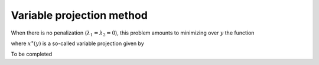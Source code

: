 Variable projection method
==========================

When there is no penalization (:math:`\lambda_1 = \lambda_2 = 0`), this problem
amounts to minimizing over :math:`y` the function

.. math::
    :label: criterionb

    g(x) = h(x, y^\ast(x))

where :math:`x^{\ast}(y)` is a so-called variable projection given by

.. math::
    :label: varpro

    y^{\ast}(x) \in \arg \min_{y} h(x, y).

To be completed

